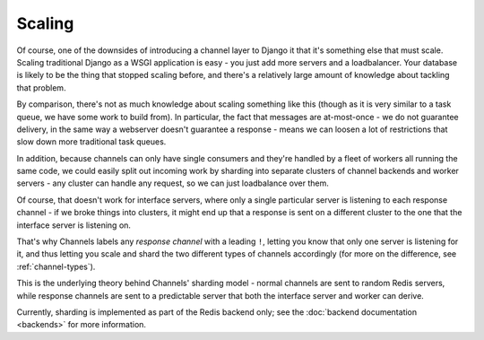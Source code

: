 Scaling
=======

Of course, one of the downsides of introducing a channel layer to Django it
that it's something else that must scale. Scaling traditional Django as a
WSGI application is easy - you just add more servers and a loadbalancer. Your
database is likely to be the thing that stopped scaling before, and there's
a relatively large amount of knowledge about tackling that problem.

By comparison, there's not as much knowledge about scaling something like this
(though as it is very similar to a task queue, we have some work to build from).
In particular, the fact that messages are at-most-once - we do not guarantee
delivery, in the same way a webserver doesn't guarantee a response - means
we can loosen a lot of restrictions that slow down more traditional task queues.

In addition, because channels can only have single consumers and they're handled
by a fleet of workers all running the same code, we could easily split out
incoming work by sharding into separate clusters of channel backends
and worker servers - any cluster can handle any request, so we can just
loadbalance over them.

Of course, that doesn't work for interface servers, where only a single
particular server is listening to each response channel - if we broke things
into clusters, it might end up that a response is sent on a different cluster
to the one that the interface server is listening on.

That's why Channels labels any *response channel* with a leading ``!``, letting
you know that only one server is listening for it, and thus letting you scale
and shard the two different types of channels accordingly (for more on
the difference, see :ref:`channel-types`).

This is the underlying theory behind Channels' sharding model - normal channels
are sent to random Redis servers, while response channels are sent to a
predictable server that both the interface server and worker can derive.

Currently, sharding is implemented as part of the Redis backend only;
see the :doc:`backend documentation <backends>` for more information.
